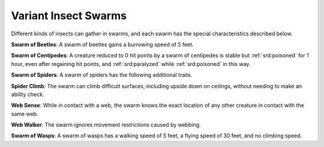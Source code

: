 
.. _srd:variant-insect-swarms:

Variant Insect Swarms
---------------------

Different kinds of insects can gather in swarms, and each swarm has the
special characteristics described below.

**Swarm of Beetles**: A swarm of beetles gains a burrowing speed of 5
feet.

**Swarm of Centipedes**: A creature reduced to 0 hit points by a
swarm of centipedes is stable but :ref:`srd:poisoned` for 1 hour, even after
regaining hit points, and :ref:`srd:paralyzed` while :ref:`srd:poisoned` in this way.

**Swarm
of Spiders**: A swarm of spiders has the following additional traits.

**Spider Climb**: The swarm can climb difficult surfaces, including
upside down on ceilings, without needing to make an ability check.

**Web Sense**: While in contact with a web, the swarm knows the exact
location of any other creature in contact with the same web.

**Web Walker**: The swarm ignores movement restrictions caused by
webbing.

**Swarm of Wasps**: A swarm of wasps has a walking speed of 5 feet, a
flying speed of 30 feet, and no climbing speed.
